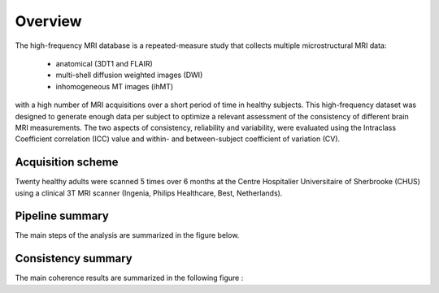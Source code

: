 Overview
========

The high-frequency MRI database is a repeated-measure study that collects
multiple microstructural MRI data:
    * anatomical (3DT1 and FLAIR)
    * multi-shell diffusion weighted images (DWI)
    * inhomogeneous MT images (ihMT)
with a high number of MRI acquisitions over a short period of time in healthy
subjects. This high-frequency dataset was designed to generate enough data per
subject to optimize a relevant assessment of the consistency of different brain
MRI measurements. The two aspects of consistency, reliability and variability,
were evaluated using the Intraclass Coefficient correlation (ICC) value and
within- and between-subject coefficient of variation (CV).


Acquisition scheme
------------------
Twenty healthy adults were scanned 5 times over 6 months at the Centre
Hospitalier Universitaire of Sherbrooke (CHUS) using a clinical 3T MRI scanner
(Ingenia, Philips Healthcare, Best, Netherlands).


Pipeline summary
----------------
The main steps of the analysis are summarized in the figure below.

.. image:: ../data/pipeline_summary.png
   :scale: 50 %
   :align: center


Consistency summary
-------------------
The main coherence results are summarized in the following figure :

.. image:: ../data/tractoflow_graph.png
   :scale: 50 %
   :align: center


 The tools described and used are developed by the Sherbrooke Connectivity Imaging Lab (`SCIL`_)

 .. _SCIL: http://scil.usherbrooke.ca/en/
